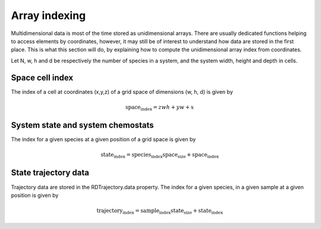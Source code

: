 Array indexing
==============

Multidimensional data is most of the time stored as unidimensional arrays.
There are usually dedicated functions helping to access elements by coordinates,
however, it may still be of interest to understand how data are stored in the first place.
This is what this section will do, by explaining how to compute the unidimensional array index
from coordinates.

Let N, w, h and d be respectively the number of species in a system, and the system width, height and depth in cells.

Space cell index
----------------

The index of a cell at coordinates (x,y,z) of a grid space of dimensions (w, h, d) is given by

.. math::

  \textit{space_index} = z w h + y w + x

System state and system chemostats
----------------------------------

The index for a given species at a given position of a grid space is given by

.. math::

  \textit{state_index} = \textit{species_index} \textit{space_size} + \textit{space_index}

State trajectory data
---------------------

Trajectory data are stored in the RDTrajectory.data property.
The index for a given species, in a given sample at a given position is given by

.. math::

  \textit{trajectory_index} = \textit{sample_index} \textit{state_size} + \textit{state_index}

